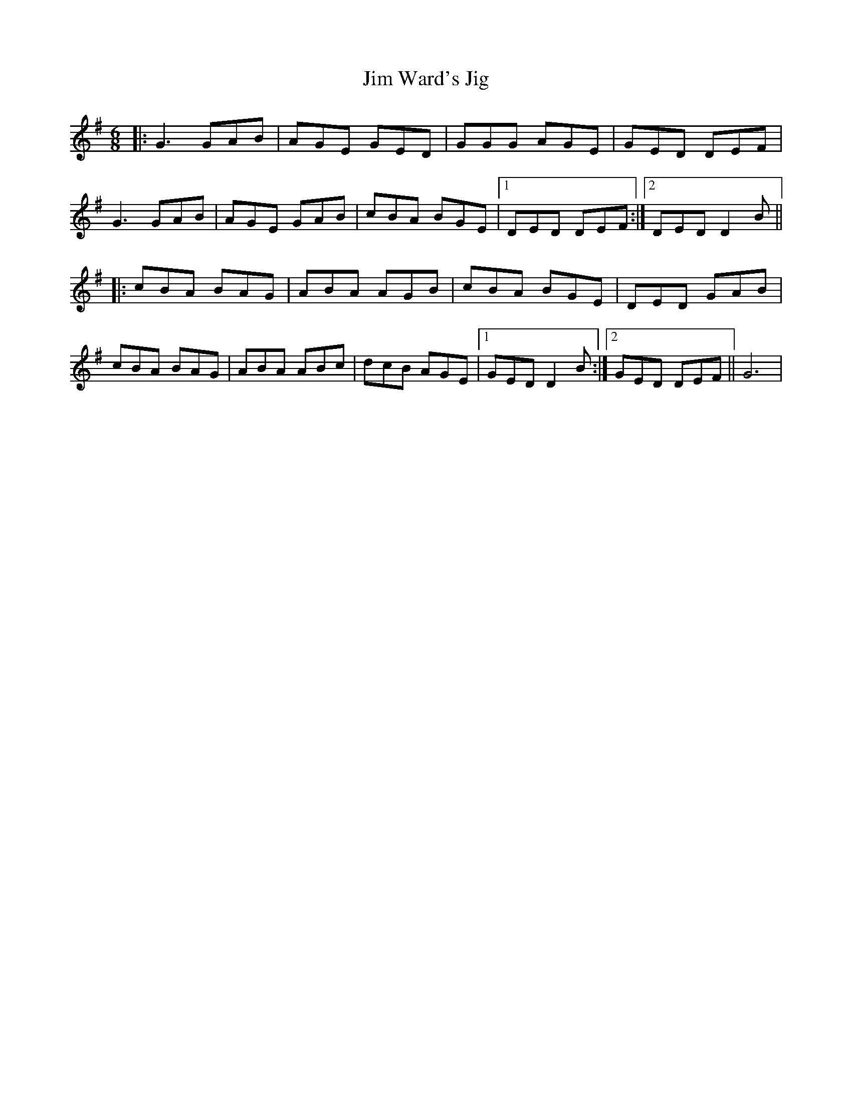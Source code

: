 X:1
T: Jim Ward's Jig
M: 6/8
L: 1/8
R: Jig
K: G
|: G3 GAB | AGE GED | GGG AGE |GED DEF |
G3 GAB | AGE GAB |cBA BGE |1 DED DEF:|2 DED D2B||
|:cBA BAG | ABA AGB | cBA BGE |DED GAB |
cBA BAG | ABA ABc |dcB AGE |1 GED D2B :|2 GED DEF || G6|
